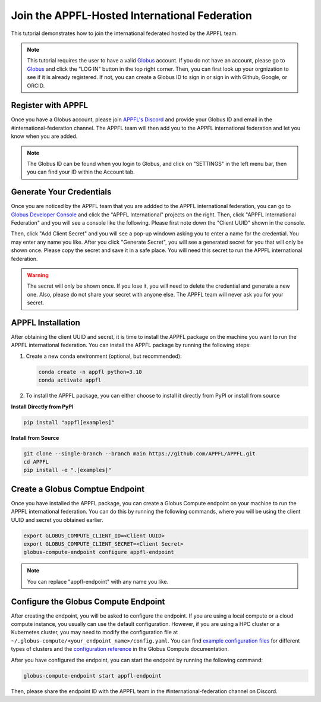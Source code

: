 Join the APPFL-Hosted International Federation
==============================================

This tutorial demonstrates how to join the international federated hosted by the APPFL team. 

.. note::
    This tutorial requires the user to have a valid `Globus <https://www.globus.org/>`_ account. If you do not have an account, please go to `Globus <https://www.globus.org/>`_ and click the "LOG IN" button in the top right corner. Then, you can first look up your orgnization to see if it is already registered. If not, you can create a Globus ID to sign in or sign in with Github, Google, or ORCID.

Register with APPFL
-------------------

Once you have a Globus account, please join `APPFL's Discord <https://discord.com/invite/bBW56EYGUS>`_ and provide your Globus ID and email in the #international-federation channel. The APPFL team will then add you to the APPFL international federation and let you know when you are added.

.. note::
    The Globus ID can be found when you login to Globus, and click on "SETTINGS" in the left menu bar, then you can find your ID within the Account tab. 

Generate Your Credentials
-------------------------

Once you are noticed by the APPFL team that you are addded to the APPFL international federation, you can go to `Globus Developer Console <https://app.globus.org/settings/developers>`_ and click the "APPFL International" projects on the right. Then, click "APPFL International Federation" and you will see a console like the following. Please first note down the "Client UUID" shown in the console. 

.. raw:: html

    <div style="display: flex; justify-content: center; width: 100%; margin: auto;">
        <div style="display: inline-block; ;">
            <img src="../_static/globus-appfl-international-console.png" alt="appfl_international_console">
        </div>
    </div>

Then, click "Add Client Secret" and you will see a pop-up windown asking you to enter a name for the credential. You may enter any name you like. After you click "Generate Secret", you will see a generated secret for you that will only be shown once. Please copy the secret and save it in a safe place. You will need this secret to run the APPFL international federation. 

.. warning::
    The secret will only be shown once. If you lose it, you will need to delete the credential and generate a new one. Also, please do not share your secret with anyone else. The APPFL team will never ask you for your secret. 

APPFL Installation
------------------

After obtaining the client UUID and secret, it is time to install the APPFL package on the machine you want to run the APPFL international federation. You can install the APPFL package by running the following steps:

1. Create a new conda environment (optional, but recommended):

   .. code-block:: bash

      conda create -n appfl python=3.10
      conda activate appfl

2. To install the APPFL package, you can either choose to install it directly from PyPI or install from source

**Install Directly from PyPI**

.. code-block:: bash

   pip install "appfl[examples]"

**Install from Source**


.. code-block:: bash

    git clone --single-branch --branch main https://github.com/APPFL/APPFL.git
    cd APPFL
    pip install -e ".[examples]"



Create a Globus Comptue Endpoint
--------------------------------

Once you have installed the APPFL package, you can create a Globus Compute endpoint on your machine to run the APPFL international federation. You can do this by running the following commands, where you will be using the client UUID and secret you obtained earlier.

.. code-block:: bash

    export GLOBUS_COMPUTE_CLIENT_ID=<Client UUID>
    export GLOBUS_COMPUTE_CLIENT_SECRET=<Client Secret>
    globus-compute-endpoint configure appfl-endpoint

.. note::

    You can replace "appfl-endpoint" with any name you like.

Configure the Globus Compute Endpoint
-------------------------------------

After creating the endpoint, you will be asked to configure the endpoint. If you are using a local compute or a cloud compute instance, you usually can use the default configuration. However, if you are using a HPC cluster or a Kubernetes cluster, you may need to modify the configuration file at ``~/.globus-compute/<your_endpoint_name>/config.yaml``.  You can find `example configuration files <https://globus-compute.readthedocs.io/en/latest/endpoints/endpoint_examples.html>`_ for different types of clusters and the `configuration reference <https://globus-compute.readthedocs.io/en/latest/endpoints/config_reference.html>`_ in the Globus Compute documentation. 

After you have configured the endpoint, you can start the endpoint by running the following command:

.. code-block:: bash

    globus-compute-endpoint start appfl-endpoint

Then, please share the endpoint ID with the APPFL team in the #international-federation channel on Discord.
